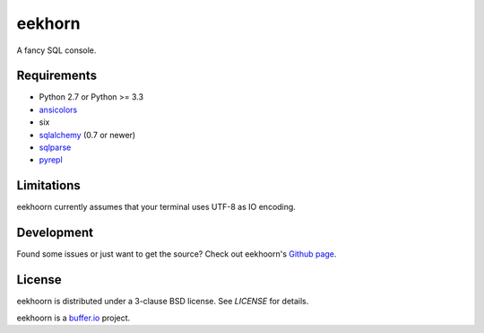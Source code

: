 =======
eekhorn
=======

A fancy SQL console.


Requirements
============

* Python 2.7 or Python >= 3.3
* ansicolors_
* six
* sqlalchemy_ (0.7 or newer)
* sqlparse_
* pyrepl_


Limitations
===========

eekhoorn currently assumes that your terminal uses UTF-8 as IO encoding.


Development
===========

Found some issues or just want to get the source? Check out
eekhoorn's `Github page <https://github.com/bufferio/eekhoorn>`_.


License
=======

eekhoorn is distributed under a 3-clause BSD license. See `LICENSE`
for details.


eekhoorn is a `buffer.io`_ project.


.. _buffer.io: http://buffer.io/
.. _ansicolors: http://github.com/verigak/colors/
.. _sqlalchemy: http://sqlalchemy.org/
.. _sqlparse: https://github.com/andialbrecht/sqlparse
.. _pyrepl: http://codespeak.net/pyrepl/
